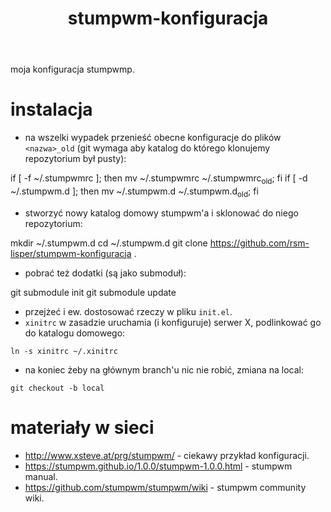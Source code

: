#+TITLE: stumpwm-konfiguracja

moja konfiguracja stumpwmp.

[[http://lisper.pl/gfx/lisplogo_warning_128.png]]

* instalacja
- na wszelki wypadek przenieść obecne konfiguracje do plików =<nazwa>_old= (git wymaga aby katalog do którego klonujemy repozytorium był pusty):
#+BEGIN_EXAMPLE shell
if [ -f ~/.stumpwmrc ]; then mv ~/.stumpwmrc ~/.stumpwmrc_old; fi
if [ -d ~/.stumpwm.d ]; then mv ~/.stumpwm.d ~/.stumpwm.d_old; fi
#+END_EXAMPLE
- stworzyć nowy katalog domowy stumpwm'a i sklonować do niego repozytorium:
#+BEGIN_EXAMPLE shell
mkdir ~/.stumpwm.d
cd ~/.stumpwm.d
git clone https://github.com/rsm-lisper/stumpwm-konfiguracja .
#+END_EXAMPLE
- pobrać też dodatki (są jako submoduł):
#+BEGIN_EXAMPLE shell
git submodule init
git submodule update
#+END_EXAMPLE
- przejżeć i ew. dostosować rzeczy w pliku =init.el=.
- =xinitrc= w zasadzie uruchamia (i konfiguruje) serwer X, podlinkować go do katalogu domowego:
#+BEGIN_EXAMPLE
ln -s xinitrc ~/.xinitrc
#+END_EXAMPLE
- na koniec żeby na głównym branch'u nic nie robić, zmiana na local:
#+BEGIN_EXAMPLE
git checkout -b local
#+END_EXAMPLE

* materiały w sieci
- http://www.xsteve.at/prg/stumpwm/ - ciekawy przykład konfiguracji.
- https://stumpwm.github.io/1.0.0/stumpwm-1.0.0.html - stumpwm manual.
- https://github.com/stumpwm/stumpwm/wiki - stumpwm community wiki.
